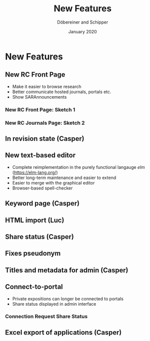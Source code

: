 #+REVEAL_THEME: white
#+REVEAL_EXTRA_CSS: style.css
#+DATE: January 2020
#+TITLE: New Features
#+AUTHOR: Döbereiner and Schipper
#+OPTIONS: toc:nil
#+OPTIONS: timestamp:nil
#+OPTIONS: num:nil
#+LANGUAGE: en
#+REVEAL_PLUGINS: (highlight)


* New Features
** New RC Front Page
- Make it easier to browse research
- Better communicate hosted journals, portals etc.
- Show SARAnnouncements
*** New RC Front Page: Sketch 1
[[./media/mockup1.png]]
*** New RC Journals Page: Sketch 2
[[./media/mockup2.png]]
** In revision state (Casper)
** New text-based editor
- Complete reimplementation in the purely functional langauge /elm/ (https://elm-lang.org/)
- Better long-term maintenance and easier to extend
- Easier to merge with the graphical editor
- Browser-based spell-checker
** Keyword page (Casper)
** HTML import (Luc)
** Share status (Casper)
** Fixes pseudonym 
[[./media/pseudonym.png]]
** Titles and metadata for admin (Casper)
** Connect-to-portal 
- Private expositions can longer be connected to portals
- Share status displayed in admin interface
*** Connection Request Share Status
[[./media/connect_share.png]]
** Excel export of applications (Casper)
